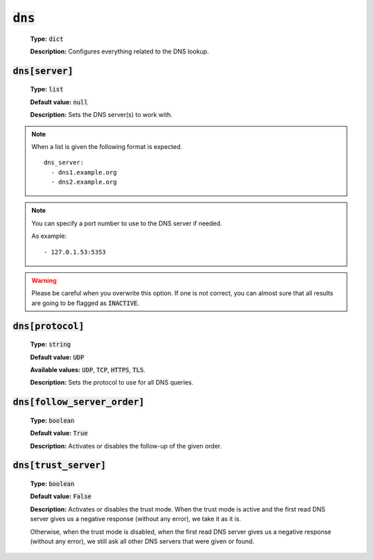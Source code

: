 :code:`dns`
^^^^^^^^^^^

    **Type:** :code:`dict`

    **Description:** Configures everything related to the DNS lookup.

:code:`dns[server]`
"""""""""""""""""""

    **Type:** :code:`list`

    **Default value:** :code:`null`

    **Description:** Sets the DNS server(s) to work with.

.. note::
    When a list is given the following format is expected.

    ::

        dns_server:
          - dns1.example.org
          - dns2.example.org

.. note::
    You can specify a port number to use to the DNS server if needed.

    As example:

    ::

        - 127.0.1.53:5353

.. warning::
    Please be careful when you overwrite this option. If one is not correct,
    you can almost sure that all results are going to be flagged as
    :code:`INACTIVE`.

:code:`dns[protocol]`
"""""""""""""""""""""

    **Type:** :code:`string`

    **Default value:** :code:`UDP`

    **Available values:** :code:`UDP`, :code:`TCP`, :code:`HTTPS`, :code:`TLS`.

    **Description:** Sets the protocol to use for all DNS queries.

:code:`dns[follow_server_order]`
""""""""""""""""""""""""""""""""

    **Type:** :code:`boolean`

    **Default value:** :code:`True`

    **Description:** Activates or disables the follow-up of the given order.

:code:`dns[trust_server]`
"""""""""""""""""""""""""

    **Type:** :code:`boolean`

    **Default value:** :code:`False`

    **Description:** Activates or disables the trust mode. When the trust mode
    is active and the first read DNS server gives us a negative response
    (without any error), we take it as it is.

    Otherwise, when the trust mode is disabled, when the first read DNS server
    gives us a negative response (without any error), we still ask all other
    DNS servers that were given or found.
